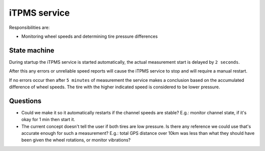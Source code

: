 iTPMS service
=============

Responsibilities are:

* Monitoring wheel speeds and determining tire pressure differences

State machine
-------------

During startup the iTPMS service is started automatically, the actual measurement start is delayed
by ``2 seconds``.

After this any errors or unreliable speed reports will cause the iTPMS service to stop and will
require a manual restart.

If no errors occur then after ``5 minutes`` of measurement the service makes a conclusion based on the
accumulated difference of wheel speeds. The tire with the higher indicated speed is considered to be
lower pressure.

Questions
---------

* Could we make it so it automatically restarts if the channel speeds are stable? E.g.: monitor
  channel state, if it's okay for 1 min then start it.

* The current concept doesn't tell the user if both tires are low pressure. Is there any reference
  we could use that's accurate enough for such a measurement? E.g.: total GPS distance over 10km was
  less than what they should have been given the wheel rotations, or monitor vibrations?
